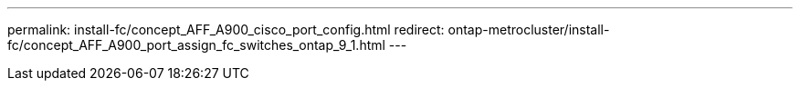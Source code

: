 ---
permalink: install-fc/concept_AFF_A900_cisco_port_config.html
redirect: ontap-metrocluster/install-fc/concept_AFF_A900_port_assign_fc_switches_ontap_9_1.html
---